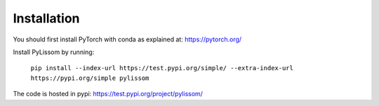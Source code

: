 Installation
------------

You should first install PyTorch with conda as explained at: https://pytorch.org/

Install PyLissom by running:

    ``pip install --index-url https://test.pypi.org/simple/ --extra-index-url https://pypi.org/simple pylissom``

The code is hosted in pypi: https://test.pypi.org/project/pylissom/
